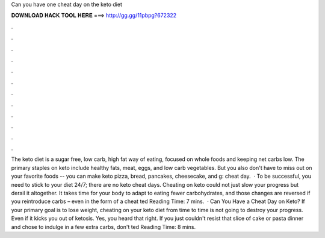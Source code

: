 Can you have one cheat day on the keto diet

𝐃𝐎𝐖𝐍𝐋𝐎𝐀𝐃 𝐇𝐀𝐂𝐊 𝐓𝐎𝐎𝐋 𝐇𝐄𝐑𝐄 ===> http://gg.gg/11pbpg?672322

.

.

.

.

.

.

.

.

.

.

.

.

The keto diet is a sugar free, low carb, high fat way of eating, focused on whole foods and keeping net carbs low. The primary staples on keto include healthy fats, meat, eggs, and low carb vegetables. But you also don't have to miss out on your favorite foods -- you can make keto pizza, bread, pancakes, cheesecake, and g: cheat day.  · To be successful, you need to stick to your diet 24/7; there are no keto cheat days. Cheating on keto could not just slow your progress but derail it altogether. It takes time for your body to adapt to eating fewer carbohydrates, and those changes are reversed if you reintroduce carbs – even in the form of a cheat ted Reading Time: 7 mins.  · Can You Have a Cheat Day on Keto? If your primary goal is to lose weight, cheating on your keto diet from time to time is not going to destroy your progress. Even if it kicks you out of ketosis. Yes, you heard that right. If you just couldn't resist that slice of cake or pasta dinner and chose to indulge in a few extra carbs, don't ted Reading Time: 8 mins.